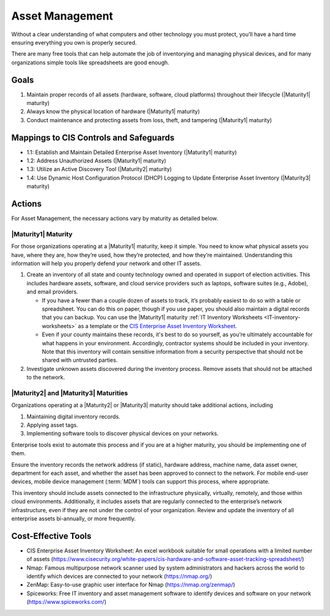 ..
  Created by: mike garcia
  To: BP for device asset management

.. |bp_title| replace:: Asset Management

|bp_title|
----------------------------------------------

Without a clear understanding of what computers and other technology you must protect, you’ll have a hard time ensuring everything you own is properly secured.

There are many free tools that can help automate the job of inventorying and managing physical devices, and for many organizations simple tools like spreadsheets are good enough.

Goals
**********************************************

#.  Maintain proper records of all assets (hardware, software, cloud platforms) throughout their lifecycle (|Maturity1| maturity)
#.  Always know the physical location of hardware (|Maturity1| maturity)
#.  Conduct maintenance and protecting assets from loss, theft, and tampering (|Maturity1| maturity)

Mappings to CIS Controls and Safeguards
**********************************************

* 1.1: Establish and Maintain Detailed Enterprise Asset Inventory (|Maturity1| maturity)
* 1.2: Address Unauthorized Assets (|Maturity1| maturity)
* 1.3: Utilize an Active Discovery Tool (|Maturity2| maturity)
* 1.4: Use Dynamic Host Configuration Protocol (DHCP) Logging to Update Enterprise Asset Inventory (|Maturity3| maturity)

Actions
**********************************************

For |bp_title|, the necessary actions vary by maturity as detailed below.

.. _asset_management_maturity_1:

|Maturity1| Maturity
&&&&&&&&&&&&&&&&&&&&&&&&&&&&&&&&&&&&&&&&&&&&&&

For those organizations operating at a |Maturity1| maturity, keep it simple. You need to know what physical assets you have, where they are, how they’re used, how they’re protected, and how they’re maintained. Understanding this information will help you properly defend your network and other IT assets.

#.  Create an inventory of all state and county technology owned and operated in support of election activities. This includes hardware assets, software, and cloud service providers such as laptops, software suites (e.g., Adobe), and email providers.

    *   If you have a fewer than a couple dozen of assets to track, it’s probably easiest to do so with a table or spreadsheet. You can do this on paper, though if you use paper, you should also maintain a digital records that you can backup. You can use the |Maturity1| maturity :ref:`IT Inventory Worksheets <IT-inventory-worksheets>` as a template or the `CIS Enterprise Asset Inventory Worksheet <https://www.cisecurity.org/white-papers/cis-hardware-and-software-asset-tracking-spreadsheet>`_.
    *   Even if your county maintains these records, it's best to do so yourself, as you’re ultimately accountable for what happens in your environment. Accordingly, contractor systems should be included in your inventory. Note that this inventory will contain sensitive information from a security perspective that should not be shared with untrusted parties.

#.  Investigate unknown assets discovered during the inventory process. Remove assets that should not be attached to the network.

|Maturity2| and |Maturity3| Maturities
&&&&&&&&&&&&&&&&&&&&&&&&&&&&&&&&&&&&&&&&&&&&&&

Organizations operating at a |Maturity2| or |Maturity3| maturity should take additional actions, including

#. Maintaining digital inventory records.
#. Applying asset tags.
#. Implementing software tools to discover physical devices on your networks.

Enterprise tools exist to automate this process and if you are at a higher maturity, you should be implementing one of them.

Ensure the inventory records the network address (if static), hardware address, machine name, data asset owner, department for each asset, and whether the asset has been approved to connect to the network. For mobile end-user devices, mobile device management (:term:`MDM`) tools can support this process, where appropriate.

This inventory should include assets connected to the infrastructure physically, virtually, remotely, and those within cloud environments. Additionally, it includes assets that are regularly connected to the enterprise’s network infrastructure, even if they are not under the control of your organization. Review and update the inventory of all enterprise assets bi-annually, or more frequently.

Cost-Effective Tools
**********************************************

*  CIS Enterprise Asset Inventory Worksheet: An excel workbook suitable for small operations with a limited number of assets (https://www.cisecurity.org/white-papers/cis-hardware-and-software-asset-tracking-spreadsheet/)
*  Nmap: Famous multipurpose network scanner used by system administrators and hackers across the world to identify which devices are connected to your network (https://nmap.org/)
*  ZenMap: Easy-to-use graphic user interface for Nmap (https://nmap.org/zenmap/)
*  Spiceworks: Free IT inventory and asset management software to identify devices and software on your network (https://www.spiceworks.com/)
